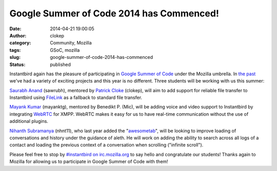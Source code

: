 Google Summer of Code 2014 has Commenced!
#########################################
:date: 2014-04-21 19:00:05
:author: clokep
:category: Community, Mozilla
:tags: GSoC, mozilla
:slug: google-summer-of-code-2014-has-commenced
:status: published

Instantbird again has the pleasure of participating in `Google Summer of Code`_
under the Mozilla umbrella. In `the`_ `past`_ we've had a variety of exciting
projects and this year is no different. Three students will be working with us
this summer:

`Saurabh Anand`_ (sawrubh), mentored by `Patrick Cloke`_ (clokep), will aim to
add support for reliable file transfer to Instantbird using `FileLink`_ as a
fallback to standard file transfer.

`Mayank Kumar`_ (mayanktg), mentored by Benedikt P. (Mic), will be adding voice
and video support to Instantbird by integrating `WebRTC`_ for XMPP. WebRTC makes
it easy for us to have real-time communication without the use of additional
plugins.

`Nihanth Subramanya`_ (nhnt11), who last year added the "`awesometab`_", will be
looking to improve loading of conversations and history under the guidance of
aleth. He will work on adding the ability to search across all logs of a contact
and loading the previous context of a conversation when scrolling ("infinite
scroll").

Please feel free to stop by `#instantbird on irc.mozilla.org`_ to say hello and
congratulate our students! Thanks again to Mozilla for allowing us to
participate in Google Summer of Code with them!

.. _Google Summer of Code: https://www.google-melange.com/gsoc/document/show/gsoc_program/google/gsoc2014/about_page
.. _the: {static}/articles/google-summer-of-code-2012.rst
.. _past: {static}/articles/google-summer-of-code-2013-projects-announced.rst
.. _Saurabh Anand: http://sawrubh.tumblr.com/
.. _Patrick Cloke: http://patrick.cloke.us/
.. _FileLink: https://support.mozilla.org/en-US/kb/filelink-large-attachments
.. _Mayank Kumar: http://mayanktg.github.io/
.. _WebRTC: http://www.webrtc.org/
.. _Nihanth Subramanya: http://nhnt11.com/blog/
.. _awesometab: {static}/articles/first-milestone-of-the-awesometab-has-landed.rst
.. _#instantbird on irc.mozilla.org: irc://irc.mozilla.org/#instantbird
